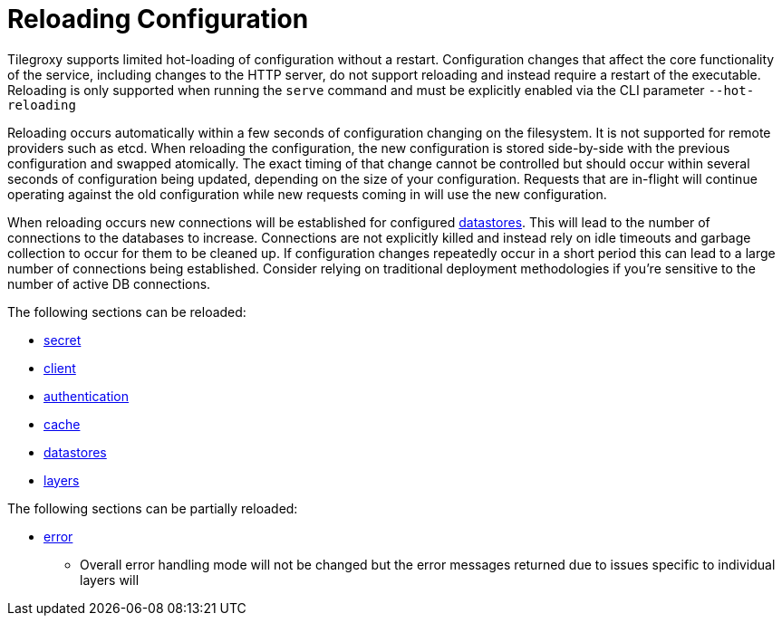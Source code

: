 = Reloading Configuration

Tilegroxy supports limited hot-loading of configuration without a restart. Configuration changes that affect the core functionality of the service, including changes to the HTTP server, do not support reloading and instead require a restart of the executable.  Reloading is only supported when running the `serve` command and must be explicitly enabled via the CLI parameter `--hot-reloading`

Reloading occurs automatically within a few seconds of configuration changing on the filesystem.  It is not supported for remote providers such as etcd.  When reloading the configuration, the new configuration is stored side-by-side with the previous configuration and swapped atomically. The exact timing of that change cannot be controlled but should occur within several seconds of configuration being updated, depending on the size of your configuration.  Requests that are in-flight will continue operating against the old configuration while new requests coming in will use the new configuration.

When reloading occurs new connections will be established for configured xref:configuration/datastores/index.adoc[datastores]. This will lead to the number of connections to the databases to increase. Connections are not explicitly killed and instead rely on idle timeouts and garbage collection to occur for them to be cleaned up. If configuration changes repeatedly occur in a short period this can lead to a large number of connections being established. Consider relying on traditional deployment methodologies if you're sensitive to the number of active DB connections.

The following sections can be reloaded:

* xref:configuration/secret/index.adoc[secret]
* xref:configuration/client.adoc[client]
* xref:configuration/authentication/index.adoc[authentication]
* xref:configuration/cache/index.adoc[cache]
* xref:configuration/datastores/index.adoc[datastores]
* xref:configuration/layer.adoc[layers]

The following sections can be partially reloaded:

* xref:configuration/error.adoc[error]
** Overall error handling mode will not be changed but the error messages returned due to issues specific to individual layers will


